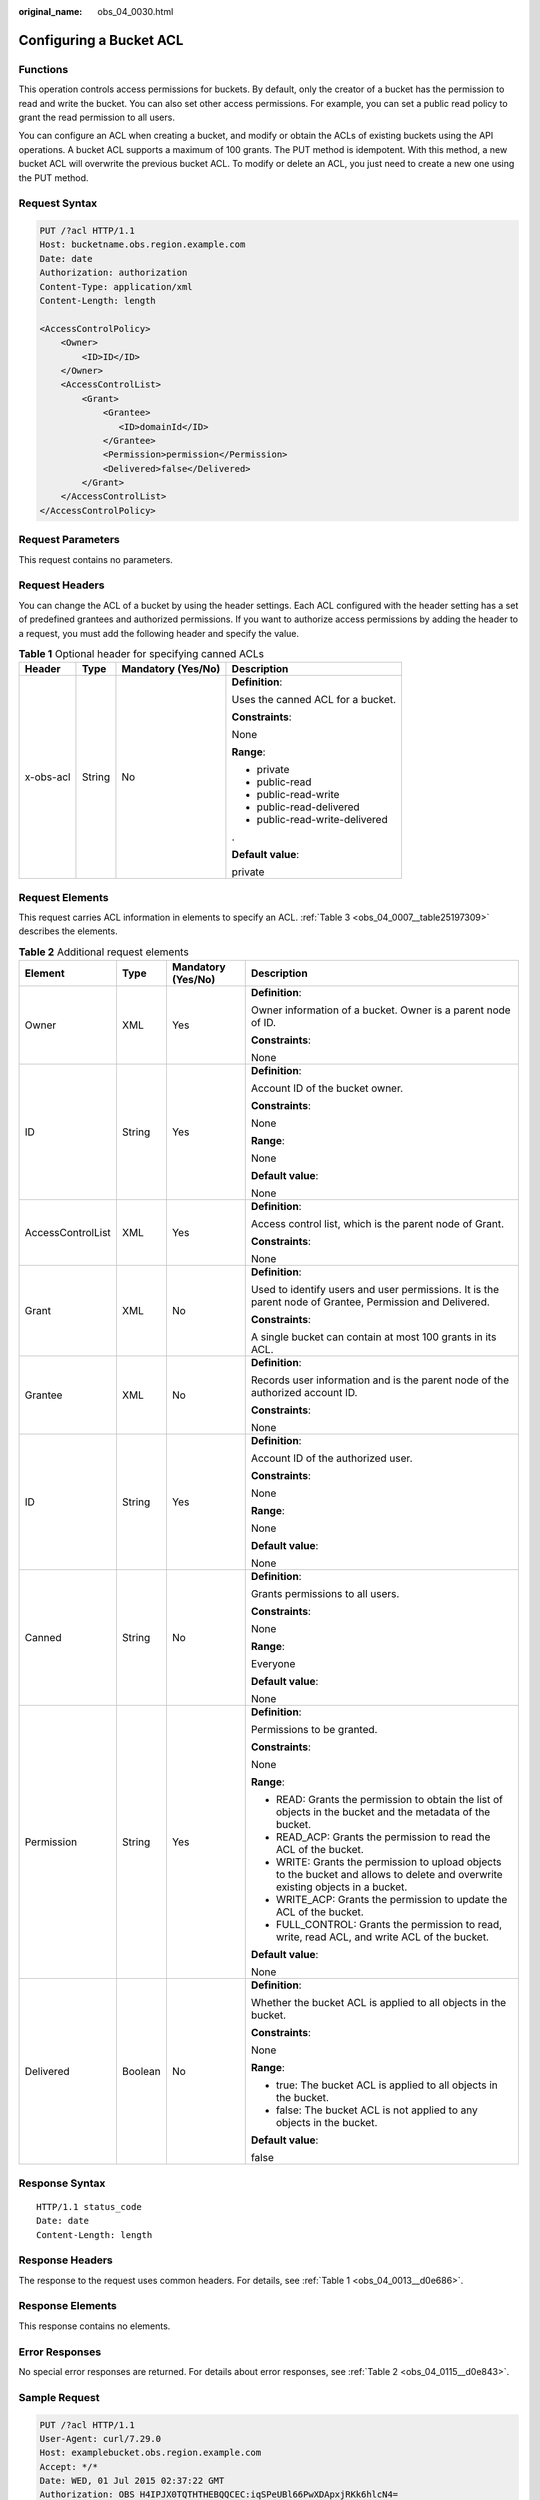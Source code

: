 :original_name: obs_04_0030.html

.. _obs_04_0030:

Configuring a Bucket ACL
========================

Functions
---------

This operation controls access permissions for buckets. By default, only the creator of a bucket has the permission to read and write the bucket. You can also set other access permissions. For example, you can set a public read policy to grant the read permission to all users.

You can configure an ACL when creating a bucket, and modify or obtain the ACLs of existing buckets using the API operations. A bucket ACL supports a maximum of 100 grants. The PUT method is idempotent. With this method, a new bucket ACL will overwrite the previous bucket ACL. To modify or delete an ACL, you just need to create a new one using the PUT method.

Request Syntax
--------------

.. code-block:: text

   PUT /?acl HTTP/1.1
   Host: bucketname.obs.region.example.com
   Date: date
   Authorization: authorization
   Content-Type: application/xml
   Content-Length: length

   <AccessControlPolicy>
       <Owner>
           <ID>ID</ID>
       </Owner>
       <AccessControlList>
           <Grant>
               <Grantee>
                  <ID>domainId</ID>
               </Grantee>
               <Permission>permission</Permission>
               <Delivered>false</Delivered>
           </Grant>
       </AccessControlList>
   </AccessControlPolicy>

Request Parameters
------------------

This request contains no parameters.

Request Headers
---------------

You can change the ACL of a bucket by using the header settings. Each ACL configured with the header setting has a set of predefined grantees and authorized permissions. If you want to authorize access permissions by adding the header to a request, you must add the following header and specify the value.

.. table:: **Table 1** Optional header for specifying canned ACLs

   +-----------------+-----------------+--------------------+-----------------------------------+
   | Header          | Type            | Mandatory (Yes/No) | Description                       |
   +=================+=================+====================+===================================+
   | x-obs-acl       | String          | No                 | **Definition**:                   |
   |                 |                 |                    |                                   |
   |                 |                 |                    | Uses the canned ACL for a bucket. |
   |                 |                 |                    |                                   |
   |                 |                 |                    | **Constraints**:                  |
   |                 |                 |                    |                                   |
   |                 |                 |                    | None                              |
   |                 |                 |                    |                                   |
   |                 |                 |                    | **Range**:                        |
   |                 |                 |                    |                                   |
   |                 |                 |                    | -  private                        |
   |                 |                 |                    | -  public-read                    |
   |                 |                 |                    | -  public-read-write              |
   |                 |                 |                    | -  public-read-delivered          |
   |                 |                 |                    | -  public-read-write-delivered    |
   |                 |                 |                    |                                   |
   |                 |                 |                    | .                                 |
   |                 |                 |                    |                                   |
   |                 |                 |                    | **Default value**:                |
   |                 |                 |                    |                                   |
   |                 |                 |                    | private                           |
   +-----------------+-----------------+--------------------+-----------------------------------+

Request Elements
----------------

This request carries ACL information in elements to specify an ACL. :ref:`Table 3 <obs_04_0007__table25197309>` describes the elements.

.. table:: **Table 2** Additional request elements

   +-------------------+-----------------+--------------------+----------------------------------------------------------------------------------------------------------------------------------+
   | Element           | Type            | Mandatory (Yes/No) | Description                                                                                                                      |
   +===================+=================+====================+==================================================================================================================================+
   | Owner             | XML             | Yes                | **Definition**:                                                                                                                  |
   |                   |                 |                    |                                                                                                                                  |
   |                   |                 |                    | Owner information of a bucket. Owner is a parent node of ID.                                                                     |
   |                   |                 |                    |                                                                                                                                  |
   |                   |                 |                    | **Constraints**:                                                                                                                 |
   |                   |                 |                    |                                                                                                                                  |
   |                   |                 |                    | None                                                                                                                             |
   +-------------------+-----------------+--------------------+----------------------------------------------------------------------------------------------------------------------------------+
   | ID                | String          | Yes                | **Definition**:                                                                                                                  |
   |                   |                 |                    |                                                                                                                                  |
   |                   |                 |                    | Account ID of the bucket owner.                                                                                                  |
   |                   |                 |                    |                                                                                                                                  |
   |                   |                 |                    | **Constraints**:                                                                                                                 |
   |                   |                 |                    |                                                                                                                                  |
   |                   |                 |                    | None                                                                                                                             |
   |                   |                 |                    |                                                                                                                                  |
   |                   |                 |                    | **Range**:                                                                                                                       |
   |                   |                 |                    |                                                                                                                                  |
   |                   |                 |                    | None                                                                                                                             |
   |                   |                 |                    |                                                                                                                                  |
   |                   |                 |                    | **Default value**:                                                                                                               |
   |                   |                 |                    |                                                                                                                                  |
   |                   |                 |                    | None                                                                                                                             |
   +-------------------+-----------------+--------------------+----------------------------------------------------------------------------------------------------------------------------------+
   | AccessControlList | XML             | Yes                | **Definition**:                                                                                                                  |
   |                   |                 |                    |                                                                                                                                  |
   |                   |                 |                    | Access control list, which is the parent node of Grant.                                                                          |
   |                   |                 |                    |                                                                                                                                  |
   |                   |                 |                    | **Constraints**:                                                                                                                 |
   |                   |                 |                    |                                                                                                                                  |
   |                   |                 |                    | None                                                                                                                             |
   +-------------------+-----------------+--------------------+----------------------------------------------------------------------------------------------------------------------------------+
   | Grant             | XML             | No                 | **Definition**:                                                                                                                  |
   |                   |                 |                    |                                                                                                                                  |
   |                   |                 |                    | Used to identify users and user permissions. It is the parent node of Grantee, Permission and Delivered.                         |
   |                   |                 |                    |                                                                                                                                  |
   |                   |                 |                    | **Constraints**:                                                                                                                 |
   |                   |                 |                    |                                                                                                                                  |
   |                   |                 |                    | A single bucket can contain at most 100 grants in its ACL.                                                                       |
   +-------------------+-----------------+--------------------+----------------------------------------------------------------------------------------------------------------------------------+
   | Grantee           | XML             | No                 | **Definition**:                                                                                                                  |
   |                   |                 |                    |                                                                                                                                  |
   |                   |                 |                    | Records user information and is the parent node of the authorized account ID.                                                    |
   |                   |                 |                    |                                                                                                                                  |
   |                   |                 |                    | **Constraints**:                                                                                                                 |
   |                   |                 |                    |                                                                                                                                  |
   |                   |                 |                    | None                                                                                                                             |
   +-------------------+-----------------+--------------------+----------------------------------------------------------------------------------------------------------------------------------+
   | ID                | String          | Yes                | **Definition**:                                                                                                                  |
   |                   |                 |                    |                                                                                                                                  |
   |                   |                 |                    | Account ID of the authorized user.                                                                                               |
   |                   |                 |                    |                                                                                                                                  |
   |                   |                 |                    | **Constraints**:                                                                                                                 |
   |                   |                 |                    |                                                                                                                                  |
   |                   |                 |                    | None                                                                                                                             |
   |                   |                 |                    |                                                                                                                                  |
   |                   |                 |                    | **Range**:                                                                                                                       |
   |                   |                 |                    |                                                                                                                                  |
   |                   |                 |                    | None                                                                                                                             |
   |                   |                 |                    |                                                                                                                                  |
   |                   |                 |                    | **Default value**:                                                                                                               |
   |                   |                 |                    |                                                                                                                                  |
   |                   |                 |                    | None                                                                                                                             |
   +-------------------+-----------------+--------------------+----------------------------------------------------------------------------------------------------------------------------------+
   | Canned            | String          | No                 | **Definition**:                                                                                                                  |
   |                   |                 |                    |                                                                                                                                  |
   |                   |                 |                    | Grants permissions to all users.                                                                                                 |
   |                   |                 |                    |                                                                                                                                  |
   |                   |                 |                    | **Constraints**:                                                                                                                 |
   |                   |                 |                    |                                                                                                                                  |
   |                   |                 |                    | None                                                                                                                             |
   |                   |                 |                    |                                                                                                                                  |
   |                   |                 |                    | **Range**:                                                                                                                       |
   |                   |                 |                    |                                                                                                                                  |
   |                   |                 |                    | Everyone                                                                                                                         |
   |                   |                 |                    |                                                                                                                                  |
   |                   |                 |                    | **Default value**:                                                                                                               |
   |                   |                 |                    |                                                                                                                                  |
   |                   |                 |                    | None                                                                                                                             |
   +-------------------+-----------------+--------------------+----------------------------------------------------------------------------------------------------------------------------------+
   | Permission        | String          | Yes                | **Definition**:                                                                                                                  |
   |                   |                 |                    |                                                                                                                                  |
   |                   |                 |                    | Permissions to be granted.                                                                                                       |
   |                   |                 |                    |                                                                                                                                  |
   |                   |                 |                    | **Constraints**:                                                                                                                 |
   |                   |                 |                    |                                                                                                                                  |
   |                   |                 |                    | None                                                                                                                             |
   |                   |                 |                    |                                                                                                                                  |
   |                   |                 |                    | **Range**:                                                                                                                       |
   |                   |                 |                    |                                                                                                                                  |
   |                   |                 |                    | -  READ: Grants the permission to obtain the list of objects in the bucket and the metadata of the bucket.                       |
   |                   |                 |                    | -  READ_ACP: Grants the permission to read the ACL of the bucket.                                                                |
   |                   |                 |                    | -  WRITE: Grants the permission to upload objects to the bucket and allows to delete and overwrite existing objects in a bucket. |
   |                   |                 |                    | -  WRITE_ACP: Grants the permission to update the ACL of the bucket.                                                             |
   |                   |                 |                    | -  FULL_CONTROL: Grants the permission to read, write, read ACL, and write ACL of the bucket.                                    |
   |                   |                 |                    |                                                                                                                                  |
   |                   |                 |                    | **Default value**:                                                                                                               |
   |                   |                 |                    |                                                                                                                                  |
   |                   |                 |                    | None                                                                                                                             |
   +-------------------+-----------------+--------------------+----------------------------------------------------------------------------------------------------------------------------------+
   | Delivered         | Boolean         | No                 | **Definition**:                                                                                                                  |
   |                   |                 |                    |                                                                                                                                  |
   |                   |                 |                    | Whether the bucket ACL is applied to all objects in the bucket.                                                                  |
   |                   |                 |                    |                                                                                                                                  |
   |                   |                 |                    | **Constraints**:                                                                                                                 |
   |                   |                 |                    |                                                                                                                                  |
   |                   |                 |                    | None                                                                                                                             |
   |                   |                 |                    |                                                                                                                                  |
   |                   |                 |                    | **Range**:                                                                                                                       |
   |                   |                 |                    |                                                                                                                                  |
   |                   |                 |                    | -  true: The bucket ACL is applied to all objects in the bucket.                                                                 |
   |                   |                 |                    | -  false: The bucket ACL is not applied to any objects in the bucket.                                                            |
   |                   |                 |                    |                                                                                                                                  |
   |                   |                 |                    | **Default value**:                                                                                                               |
   |                   |                 |                    |                                                                                                                                  |
   |                   |                 |                    | false                                                                                                                            |
   +-------------------+-----------------+--------------------+----------------------------------------------------------------------------------------------------------------------------------+

Response Syntax
---------------

::

   HTTP/1.1 status_code
   Date: date
   Content-Length: length

Response Headers
----------------

The response to the request uses common headers. For details, see :ref:`Table 1 <obs_04_0013__d0e686>`.

Response Elements
-----------------

This response contains no elements.

Error Responses
---------------

No special error responses are returned. For details about error responses, see :ref:`Table 2 <obs_04_0115__d0e843>`.

Sample Request
--------------

.. code-block:: text

   PUT /?acl HTTP/1.1
   User-Agent: curl/7.29.0
   Host: examplebucket.obs.region.example.com
   Accept: */*
   Date: WED, 01 Jul 2015 02:37:22 GMT
   Authorization: OBS H4IPJX0TQTHTHEBQQCEC:iqSPeUBl66PwXDApxjRKk6hlcN4=
   Content-Length: 727

   <AccessControlPolicy xmlns="http://obs.example.com/doc/2015-06-30/">
     <Owner>
       <ID>b4bf1b36d9ca43d984fbcb9491b6fce9</ID>
     </Owner>
     <AccessControlList>
       <Grant>
         <Grantee>
           <ID>b4bf1b36d9ca43d984fbcb9491b6fce9</ID>
         </Grantee>
         <Permission>FULL_CONTROL</Permission>
       </Grant>
       <Grant>
         <Grantee>
           <ID>783fc6652cf246c096ea836694f71855</ID>
         </Grantee>
         <Permission>READ</Permission>
         <Delivered>false</Delivered>
       </Grant>
       <Grant>
         <Grantee>
           <Canned>Everyone</Canned>
         </Grantee>
         <Permission>READ_ACP</Permission>
       </Grant>
     </AccessControlList>
   </AccessControlPolicy>

Sample Response
---------------

::

   HTTP/1.1 200 OK
   Server: OBS
   x-obs-request-id: BF2600000164361F2954B4D063164704
   x-obs-id-2: 32AAAQAAEAABSAAgAAEAABAAAQAAEAABCT78HTIBuhe0FbtSptrb/akwELtwyPKs
   Date: WED, 01 Jul 2015 02:37:22 GMT
   Content-Length: 0
